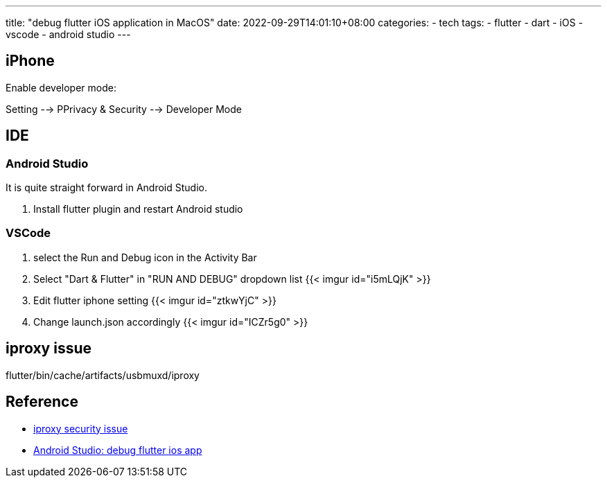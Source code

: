 ---
title: "debug flutter iOS application in MacOS"
date: 2022-09-29T14:01:10+08:00
categories:
- tech
tags:
- flutter
- dart
- iOS
- vscode
- android studio
---



== iPhone

Enable developer mode: 

Setting --> PPrivacy & Security --> Developer Mode


== IDE
=== Android Studio

It is quite straight forward in Android Studio. 

. Install flutter plugin and restart Android studio

===  VSCode 


. select the Run and Debug icon in the Activity Bar

. Select "Dart & Flutter" in "RUN AND DEBUG" dropdown list
{{< imgur id="i5mLQjK" >}}


. Edit flutter iphone setting
{{< imgur id="ztkwYjC" >}}

. Change launch.json accordingly
{{< imgur id="ICZr5g0" >}}


== iproxy issue

flutter/bin/cache/artifacts/usbmuxd/iproxy



== Reference

* https://stackoverflow.com/questions/71359062/iproxy-cannot-be-opened-because-the-developer-cannot-be-verified[iproxy security issue]
* https://www.youtube.com/watch?v=Jn7o4Gy3F7Q[Android Studio: debug flutter ios app]